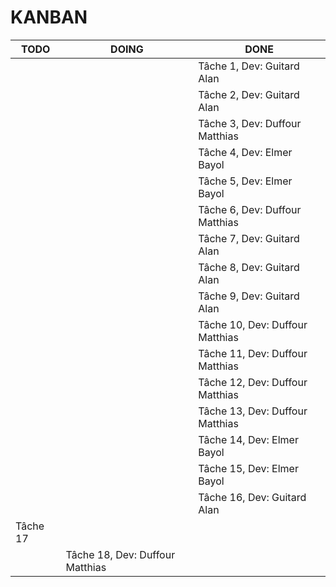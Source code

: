 * KANBAN

| TODO     | DOING                           | DONE                            |
|----------+---------------------------------+---------------------------------|
|          |                                 | Tâche 1, Dev: Guitard Alan      |
|          |                                 | Tâche 2, Dev: Guitard Alan      |
|          |                                 | Tâche 3, Dev: Duffour Matthias  |
|          |                                 | Tâche 4, Dev: Elmer Bayol       |
|          |                                 | Tâche 5, Dev: Elmer Bayol       |
|          |                                 | Tâche 6, Dev: Duffour Matthias  |
|          |                                 | Tâche 7, Dev: Guitard Alan      |
|          |                                 | Tâche 8, Dev: Guitard Alan      |
|          |                                 | Tâche 9, Dev: Guitard Alan      |
|          |                                 | Tâche 10, Dev: Duffour Matthias |
|          |                                 | Tâche 11, Dev: Duffour Matthias |
|          |                                 | Tâche 12, Dev: Duffour Matthias |
|          |                                 | Tâche 13, Dev: Duffour Matthias |
|          |                                 | Tâche 14, Dev: Elmer Bayol      |
|          |                                 | Tâche 15, Dev: Elmer Bayol      |
|          |                                 | Tâche 16, Dev: Guitard Alan     |
| Tâche 17 |                                 |                                 |
|          | Tâche 18, Dev: Duffour Matthias |                                 |

       

